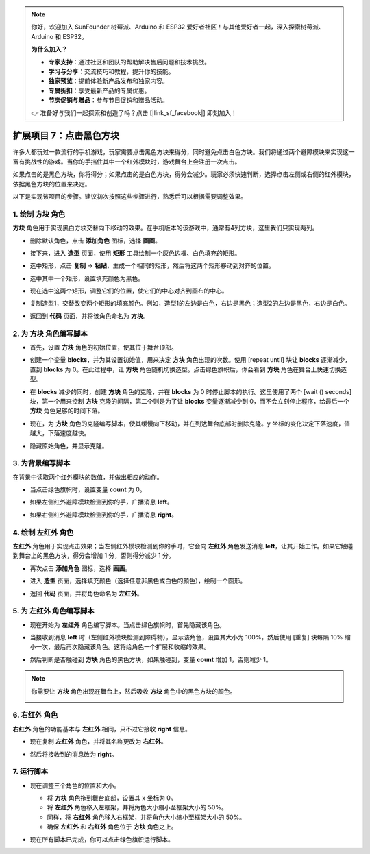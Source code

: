 .. note:: 

    你好，欢迎加入 SunFounder 树莓派、Arduino 和 ESP32 爱好者社区！与其他爱好者一起，深入探索树莓派、Arduino 和 ESP32。

    **为什么加入？**

    - **专家支持**：通过社区和团队的帮助解决售后问题和技术挑战。
    - **学习与分享**：交流技巧和教程，提升你的技能。
    - **独家预览**：提前体验新产品发布和独家内容。
    - **专属折扣**：享受最新产品的专属优惠。
    - **节庆促销与赠品**：参与节日促销和赠品活动。

    👉 准备好与我们一起探索和创造了吗？点击 [|link_sf_facebook|] 即刻加入！

.. _sc_tap_tile:


扩展项目 7：点击黑色方块
==========================================

许多人都玩过一款流行的手机游戏，玩家需要点击黑色方块来得分，同时避免点击白色方块。我们将通过两个避障模块来实现这一富有挑战性的游戏。当你的手挡住其中一个红外模块时，游戏舞台上会注册一次点击。

如果点击的是黑色方块，你将得分；如果点击的是白色方块，得分会减少。玩家必须快速判断，选择点击左侧或右侧的红外模块，依据黑色方块的位置来决定。

.. raw:: html

   <video loop autoplay muted style = "max-width:70%">
      <source src="../../_static/video/sc_tap_black_tile.mp4"  type="video/mp4">
      Your browser does not support the video tag.
   </video>

以下是实现该项目的步骤。建议初次按照这些步骤进行，熟悉后可以根据需要调整效果。

1. 绘制 **方块** 角色
-----------------------------------

**方块** 角色用于实现黑白方块交替向下移动的效果。在手机版本的该游戏中，通常有4列方块，这里我们只实现两列。

* 删除默认角色，点击 **添加角色** 图标，选择 **画画**。

  .. image:: img/tile_paint_tile1.png

* 接下来，进入 **造型** 页面，使用 **矩形** 工具绘制一个灰色边框、白色填充的矩形。

  .. image:: img/tile_paint_tile2.png
    :width: 90%

* 选中矩形，点击 **复制** -> **粘贴**，生成一个相同的矩形，然后将这两个矩形移动到对齐的位置。

  .. image:: img/tile_paint_tile3.png
    :width: 90%

* 选中其中一个矩形，设置填充颜色为黑色。

  .. image:: img/tile_paint_tile4.png
    :width: 90%

* 现在选中这两个矩形，调整它们的位置，使它们的中心对齐到画布的中心。

  .. image:: img/tile_paint_tile5.png
    :width: 90%

* 复制造型1，交替改变两个矩形的填充颜色。例如，造型1的左边是白色，右边是黑色；造型2的左边是黑色，右边是白色。

  .. image:: img/tile_paint_tile6.png
    :width: 90%

* 返回到 **代码** 页面，并将该角色命名为 **方块**。

  .. image:: img/tile_paint_tile7.png

2. 为 **方块** 角色编写脚本
-------------------------------------

* 首先，设置 **方块** 角色的初始位置，使其位于舞台顶部。

  .. image:: img/tile_script_tile1.png

* 创建一个变量 **blocks**，并为其设置初始值，用来决定 **方块** 角色出现的次数。使用 [repeat until] 块让 **blocks** 逐渐减少，直到 **blocks** 为 0。在此过程中，让 **方块** 角色随机切换造型。点击绿色旗帜后，你会看到 **方块** 角色在舞台上快速切换造型。

  .. image:: img/tile_script_tile2.png

* 在 **blocks** 减少的同时，创建 **方块** 角色的克隆，并在 **blocks** 为 0 时停止脚本的执行。这里使用了两个 [wait () seconds] 块，第一个用来控制 **方块** 克隆的间隔，第二个则是为了让 **blocks** 变量逐渐减少到 0，而不会立刻停止程序，给最后一个 **方块** 角色足够的时间下落。

  .. image:: img/tile_script_tile3.png

* 现在，为 **方块** 角色的克隆编写脚本，使其缓慢向下移动，并在到达舞台底部时删除克隆。y 坐标的变化决定下落速度，值越大，下落速度越快。

  .. image:: img/tile_script_tile4.png

* 隐藏原始角色，并显示克隆。

  .. image:: img/tile_script_tile5.png

3. 为背景编写脚本
-------------------------------

在背景中读取两个红外模块的数值，并做出相应的动作。

* 当点击绿色旗帜时，设置变量 **count** 为 0。

  .. image:: img/tile_script_backdrop.png
    :width: 90%

* 如果左侧红外避障模块检测到你的手，广播消息 **left**。

  .. image:: img/tile_script_backdrop1.png

* 如果右侧红外避障模块检测到你的手，广播消息 **right**。

  .. image:: img/tile_script_backdrop2.png

4. 绘制 **左红外** 角色
-----------------------------

**左红外** 角色用于实现点击效果；当左侧红外模块检测到你的手时，它会向 **左红外** 角色发送消息 **left**，让其开始工作。如果它触碰到舞台上的黑色方块，得分会增加 1 分，否则得分减少 1 分。


* 再次点击 **添加角色** 图标，选择 **画画**。

  .. image:: img/tile_paint_ir1.png

* 进入 **造型** 页面，选择填充颜色（选择任意非黑色或白色的颜色），绘制一个圆形。

  .. image:: img/tile_paint_ir2.png

* 返回 **代码** 页面，并将角色命名为 **左红外**。

  .. image:: img/tile_paint_ir3.png

5. 为 **左红外** 角色编写脚本
------------------------------------------

* 现在开始为 **左红外** 角色编写脚本。当点击绿色旗帜时，首先隐藏该角色。

  .. image:: img/tile_script_ir1.png

* 当接收到消息 **left** 时（左侧红外模块检测到障碍物），显示该角色，设置其大小为 100%，然后使用 [重复] 块每隔 10% 缩小一次，最后再次隐藏该角色。这将给角色一个扩展和收缩的效果。

  .. image:: img/tile_script_ir2.png

* 然后判断是否触碰到 **方块** 角色的黑色方块，如果触碰到，变量 **count** 增加 1，否则减少 1。

  .. image:: img/tile_script_ir3.png

.. note::

    你需要让 **方块** 角色出现在舞台上，然后吸收 **方块** 角色中的黑色方块的颜色。

    .. image:: img/tile_script_ir4.png

6. **右红外** 角色
-------------------------------------

**右红外** 角色的功能基本与 **左红外** 相同，只不过它接收 **right** 信息。

* 现在复制 **左红外** 角色，并将其名称更改为 **右红外**。

  .. image:: img/tile_paint_ir4.png

* 然后将接收到的消息改为 **right**。

    .. image:: img/tile_script_ir5.png

7. 运行脚本
---------------------------------

* 现在调整三个角色的位置和大小。

  * 将 **方块** 角色拖到舞台底部，设置其 x 坐标为 0。
  * 将 **左红外** 角色移入左框架，并将角色大小缩小至框架大小的 50%。
  * 同样，将 **右红外** 角色移入右框架，并将角色大小缩小至框架大小的 50%。
  * 确保 **左红外** 和 **右红外** 角色位于 **方块** 角色之上。

  .. image:: img/tile_paint_ir5.png

* 现在所有脚本已完成，你可以点击绿色旗帜运行脚本。

  .. raw:: html

    <video loop autoplay muted style = "max-width:70%">
        <source src="../_static/video/sc_tap_black_tile.mp4"  type="video/mp4">
        Your browser does not support the video tag.
    </video>
